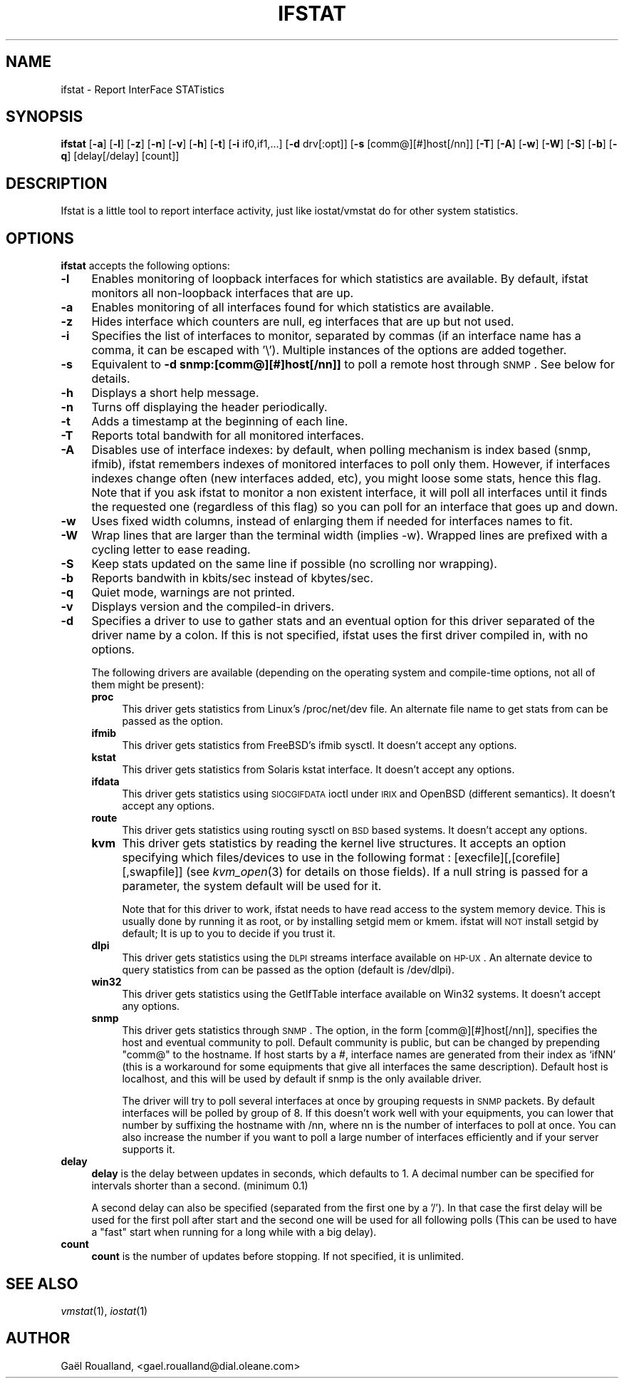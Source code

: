.\" Automatically generated by Pod::Man v1.37, Pod::Parser v1.13
.\"
.\" Standard preamble:
.\" ========================================================================
.de Sh \" Subsection heading
.br
.if t .Sp
.ne 5
.PP
\fB\\$1\fR
.PP
..
.de Sp \" Vertical space (when we can't use .PP)
.if t .sp .5v
.if n .sp
..
.de Vb \" Begin verbatim text
.ft CW
.nf
.ne \\$1
..
.de Ve \" End verbatim text
.ft R
.fi
..
.\" Set up some character translations and predefined strings.  \*(-- will
.\" give an unbreakable dash, \*(PI will give pi, \*(L" will give a left
.\" double quote, and \*(R" will give a right double quote.  | will give a
.\" real vertical bar.  \*(C+ will give a nicer C++.  Capital omega is used to
.\" do unbreakable dashes and therefore won't be available.  \*(C` and \*(C'
.\" expand to `' in nroff, nothing in troff, for use with C<>.
.tr \(*W-|\(bv\*(Tr
.ds C+ C\v'-.1v'\h'-1p'\s-2+\h'-1p'+\s0\v'.1v'\h'-1p'
.ie n \{\
.    ds -- \(*W-
.    ds PI pi
.    if (\n(.H=4u)&(1m=24u) .ds -- \(*W\h'-12u'\(*W\h'-12u'-\" diablo 10 pitch
.    if (\n(.H=4u)&(1m=20u) .ds -- \(*W\h'-12u'\(*W\h'-8u'-\"  diablo 12 pitch
.    ds L" ""
.    ds R" ""
.    ds C` ""
.    ds C' ""
'br\}
.el\{\
.    ds -- \|\(em\|
.    ds PI \(*p
.    ds L" ``
.    ds R" ''
'br\}
.\"
.\" If the F register is turned on, we'll generate index entries on stderr for
.\" titles (.TH), headers (.SH), subsections (.Sh), items (.Ip), and index
.\" entries marked with X<> in POD.  Of course, you'll have to process the
.\" output yourself in some meaningful fashion.
.if \nF \{\
.    de IX
.    tm Index:\\$1\t\\n%\t"\\$2"
..
.    nr % 0
.    rr F
.\}
.\"
.\" For nroff, turn off justification.  Always turn off hyphenation; it makes
.\" way too many mistakes in technical documents.
.hy 0
.if n .na
.\"
.\" Accent mark definitions (@(#)ms.acc 1.5 88/02/08 SMI; from UCB 4.2).
.\" Fear.  Run.  Save yourself.  No user-serviceable parts.
.    \" fudge factors for nroff and troff
.if n \{\
.    ds #H 0
.    ds #V .8m
.    ds #F .3m
.    ds #[ \f1
.    ds #] \fP
.\}
.if t \{\
.    ds #H ((1u-(\\\\n(.fu%2u))*.13m)
.    ds #V .6m
.    ds #F 0
.    ds #[ \&
.    ds #] \&
.\}
.    \" simple accents for nroff and troff
.if n \{\
.    ds ' \&
.    ds ` \&
.    ds ^ \&
.    ds , \&
.    ds ~ ~
.    ds /
.\}
.if t \{\
.    ds ' \\k:\h'-(\\n(.wu*8/10-\*(#H)'\'\h"|\\n:u"
.    ds ` \\k:\h'-(\\n(.wu*8/10-\*(#H)'\`\h'|\\n:u'
.    ds ^ \\k:\h'-(\\n(.wu*10/11-\*(#H)'^\h'|\\n:u'
.    ds , \\k:\h'-(\\n(.wu*8/10)',\h'|\\n:u'
.    ds ~ \\k:\h'-(\\n(.wu-\*(#H-.1m)'~\h'|\\n:u'
.    ds / \\k:\h'-(\\n(.wu*8/10-\*(#H)'\z\(sl\h'|\\n:u'
.\}
.    \" troff and (daisy-wheel) nroff accents
.ds : \\k:\h'-(\\n(.wu*8/10-\*(#H+.1m+\*(#F)'\v'-\*(#V'\z.\h'.2m+\*(#F'.\h'|\\n:u'\v'\*(#V'
.ds 8 \h'\*(#H'\(*b\h'-\*(#H'
.ds o \\k:\h'-(\\n(.wu+\w'\(de'u-\*(#H)/2u'\v'-.3n'\*(#[\z\(de\v'.3n'\h'|\\n:u'\*(#]
.ds d- \h'\*(#H'\(pd\h'-\w'~'u'\v'-.25m'\f2\(hy\fP\v'.25m'\h'-\*(#H'
.ds D- D\\k:\h'-\w'D'u'\v'-.11m'\z\(hy\v'.11m'\h'|\\n:u'
.ds th \*(#[\v'.3m'\s+1I\s-1\v'-.3m'\h'-(\w'I'u*2/3)'\s-1o\s+1\*(#]
.ds Th \*(#[\s+2I\s-2\h'-\w'I'u*3/5'\v'-.3m'o\v'.3m'\*(#]
.ds ae a\h'-(\w'a'u*4/10)'e
.ds Ae A\h'-(\w'A'u*4/10)'E
.    \" corrections for vroff
.if v .ds ~ \\k:\h'-(\\n(.wu*9/10-\*(#H)'\s-2\u~\d\s+2\h'|\\n:u'
.if v .ds ^ \\k:\h'-(\\n(.wu*10/11-\*(#H)'\v'-.4m'^\v'.4m'\h'|\\n:u'
.    \" for low resolution devices (crt and lpr)
.if \n(.H>23 .if \n(.V>19 \
\{\
.    ds : e
.    ds 8 ss
.    ds o a
.    ds d- d\h'-1'\(ga
.    ds D- D\h'-1'\(hy
.    ds th \o'bp'
.    ds Th \o'LP'
.    ds ae ae
.    ds Ae AE
.\}
.rm #[ #] #H #V #F C
.\" ========================================================================
.\"
.IX Title "IFSTAT 1"
.TH IFSTAT 1 "2003-11-22" "ifstat 1.1" "System Utilities"
.SH "NAME"
ifstat \- Report InterFace STATistics
.SH "SYNOPSIS"
.IX Header "SYNOPSIS"
\&\fBifstat\fR [\fB\-a\fR] [\fB\-l\fR] [\fB\-z\fR] [\fB\-n\fR] [\fB\-v\fR] [\fB\-h\fR] [\fB\-t\fR] [\fB\-i\fR if0,if1,...] [\fB\-d\fR drv[:opt]] [\fB\-s\fR [comm@][#]host[/nn]] [\fB\-T\fR] [\fB\-A\fR] [\fB\-w\fR] [\fB\-W\fR] [\fB\-S\fR] [\fB\-b\fR] [\fB\-q\fR] [delay[/delay] [count]]
.SH "DESCRIPTION"
.IX Header "DESCRIPTION"
Ifstat is a little tool to report interface activity, just like iostat/vmstat do for other system statistics.
.SH "OPTIONS"
.IX Header "OPTIONS"
\&\fBifstat\fR accepts the following options:
.IP "\fB\-l\fR" 4
.IX Item "-l"
Enables monitoring of loopback interfaces for which statistics are available. By default, ifstat monitors all non-loopback interfaces that are up.
.IP "\fB\-a\fR" 4
.IX Item "-a"
Enables monitoring of all interfaces found for which statistics are available.
.IP "\fB\-z\fR" 4
.IX Item "-z"
Hides interface which counters are null, eg interfaces that are up but not used.
.IP "\fB\-i\fR" 4
.IX Item "-i"
Specifies the list of interfaces to monitor, separated by commas (if an interface name has a comma, it can be escaped with '\e'). Multiple instances of the options are added together.
.IP "\fB\-s\fR" 4
.IX Item "-s"
Equivalent to \fB\-d snmp:[comm@][#]host[/nn]]\fR to poll a remote host through \s-1SNMP\s0. See below for details.
.IP "\fB\-h\fR" 4
.IX Item "-h"
Displays a short help message.
.IP "\fB\-n\fR" 4
.IX Item "-n"
Turns off displaying the header periodically.
.IP "\fB\-t\fR" 4
.IX Item "-t"
Adds a timestamp at the beginning of each line.
.IP "\fB\-T\fR" 4
.IX Item "-T"
Reports total bandwith for all monitored interfaces.
.IP "\fB\-A\fR" 4
.IX Item "-A"
Disables use of interface indexes: by default, when polling mechanism is index based (snmp, ifmib), ifstat remembers indexes of monitored interfaces to poll only them. However, if interfaces indexes change often (new interfaces added, etc), you might loose some stats, hence this flag. Note that if you ask ifstat to monitor a non existent interface, it will poll all interfaces until it finds the requested one (regardless of this flag) so you can poll for an interface that goes up and down.
.IP "\fB\-w\fR" 4
.IX Item "-w"
Uses fixed width columns, instead of enlarging them if needed for interfaces names to fit.
.IP "\fB\-W\fR" 4
.IX Item "-W"
Wrap lines that are larger than the terminal width (implies \-w). Wrapped lines are prefixed with a cycling letter to ease reading.
.IP "\fB\-S\fR" 4
.IX Item "-S"
Keep stats updated on the same line if possible (no scrolling nor wrapping).
.IP "\fB\-b\fR" 4
.IX Item "-b"
Reports bandwith in kbits/sec instead of kbytes/sec.
.IP "\fB\-q\fR" 4
.IX Item "-q"
Quiet mode, warnings are not printed.
.IP "\fB\-v\fR" 4
.IX Item "-v"
Displays version and the compiled-in drivers.
.IP "\fB\-d\fR" 4
.IX Item "-d"
Specifies a driver to use to gather stats and an eventual option for this driver separated of the driver name by a colon. If this is not specified, ifstat uses the first driver compiled in, with no options.
.Sp
The following drivers are available (depending on the operating system and compile-time options, not all of them might be present):
.RS 4
.IP "\fBproc\fR" 4
.IX Item "proc"
This driver gets statistics from Linux's /proc/net/dev file. An alternate file name to get stats from can be passed as the option.
.IP "\fBifmib\fR" 4
.IX Item "ifmib"
This driver gets statistics from FreeBSD's ifmib sysctl. It doesn't accept any options.
.IP "\fBkstat\fR" 4
.IX Item "kstat"
This driver gets statistics from Solaris kstat interface. It doesn't accept any options.
.IP "\fBifdata\fR" 4
.IX Item "ifdata"
This driver gets statistics using \s-1SIOCGIFDATA\s0 ioctl under \s-1IRIX\s0 and OpenBSD (different semantics). It doesn't accept any options.
.IP "\fBroute\fR" 4
.IX Item "route"
This driver gets statistics using routing sysctl on \s-1BSD\s0 based systems. It doesn't accept any options.
.IP "\fBkvm\fR" 4
.IX Item "kvm"
This driver gets statistics by reading the kernel live structures. It accepts an option specifying which files/devices to use in the following format : [execfile][,[corefile][,swapfile]] (see \fIkvm_open\fR\|(3) for details on those fields). If a null string is passed for a parameter, the system default will be used for it.
.Sp
Note that for this driver to work, ifstat needs to have read access to the system memory device. This is usually done by running it as root, or by installing setgid mem or kmem. ifstat will \s-1NOT\s0 install setgid by default; It is up to you to decide if you trust it.
.IP "\fBdlpi\fR" 4
.IX Item "dlpi"
This driver gets statistics using the \s-1DLPI\s0 streams interface available on \s-1HP\-UX\s0. An alternate device to query statistics from can be passed as the option (default is /dev/dlpi).
.IP "\fBwin32\fR" 4
.IX Item "win32"
This driver gets statistics using the GetIfTable interface available on Win32 systems. It doesn't accept any options.
.IP "\fBsnmp\fR" 4
.IX Item "snmp"
This driver gets statistics through \s-1SNMP\s0. The option, in the form [comm@][#]host[/nn]], specifies the host and eventual community to poll. Default community is public, but can be changed by prepending \*(L"comm@\*(R" to the hostname. If host starts by a #, interface names are generated from their index as `ifNN' (this is a workaround for some equipments that give all interfaces the same description). Default host is localhost, and this will be used by default if snmp is the only available driver.
.Sp
The driver will try to poll several interfaces at once by grouping requests in \s-1SNMP\s0 packets. By default interfaces will be polled by group of 8. If this doesn't work well with your equipments, you can lower that number by suffixing the hostname with /nn, where nn is the number of interfaces to poll at once. You can also increase the number if you want to poll a large number of interfaces efficiently and if your server supports it.
.RE
.RS 4
.RE
.IP "\fBdelay\fR" 4
.IX Item "delay"
\&\fBdelay\fR is the delay between updates in seconds, which defaults to 1.
A decimal number can be specified for intervals shorter than a second. (minimum 0.1)
.Sp
A second delay can also be specified (separated from the first one by a '/'). In that case the first delay will be used for the first poll after start and the second one will be used for all following polls (This can be used to have a \*(L"fast\*(R" start when running for a long while with a big delay).
.IP "\fBcount\fR" 4
.IX Item "count"
\&\fBcount\fR is the number of updates before stopping. If not specified, it is unlimited.
.SH "SEE ALSO"
.IX Header "SEE ALSO"
\&\fIvmstat\fR\|(1), \fIiostat\fR\|(1)
.SH "AUTHOR"
.IX Header "AUTHOR"
Ga\[:e]l Roualland, <gael.roualland@dial.oleane.com>
